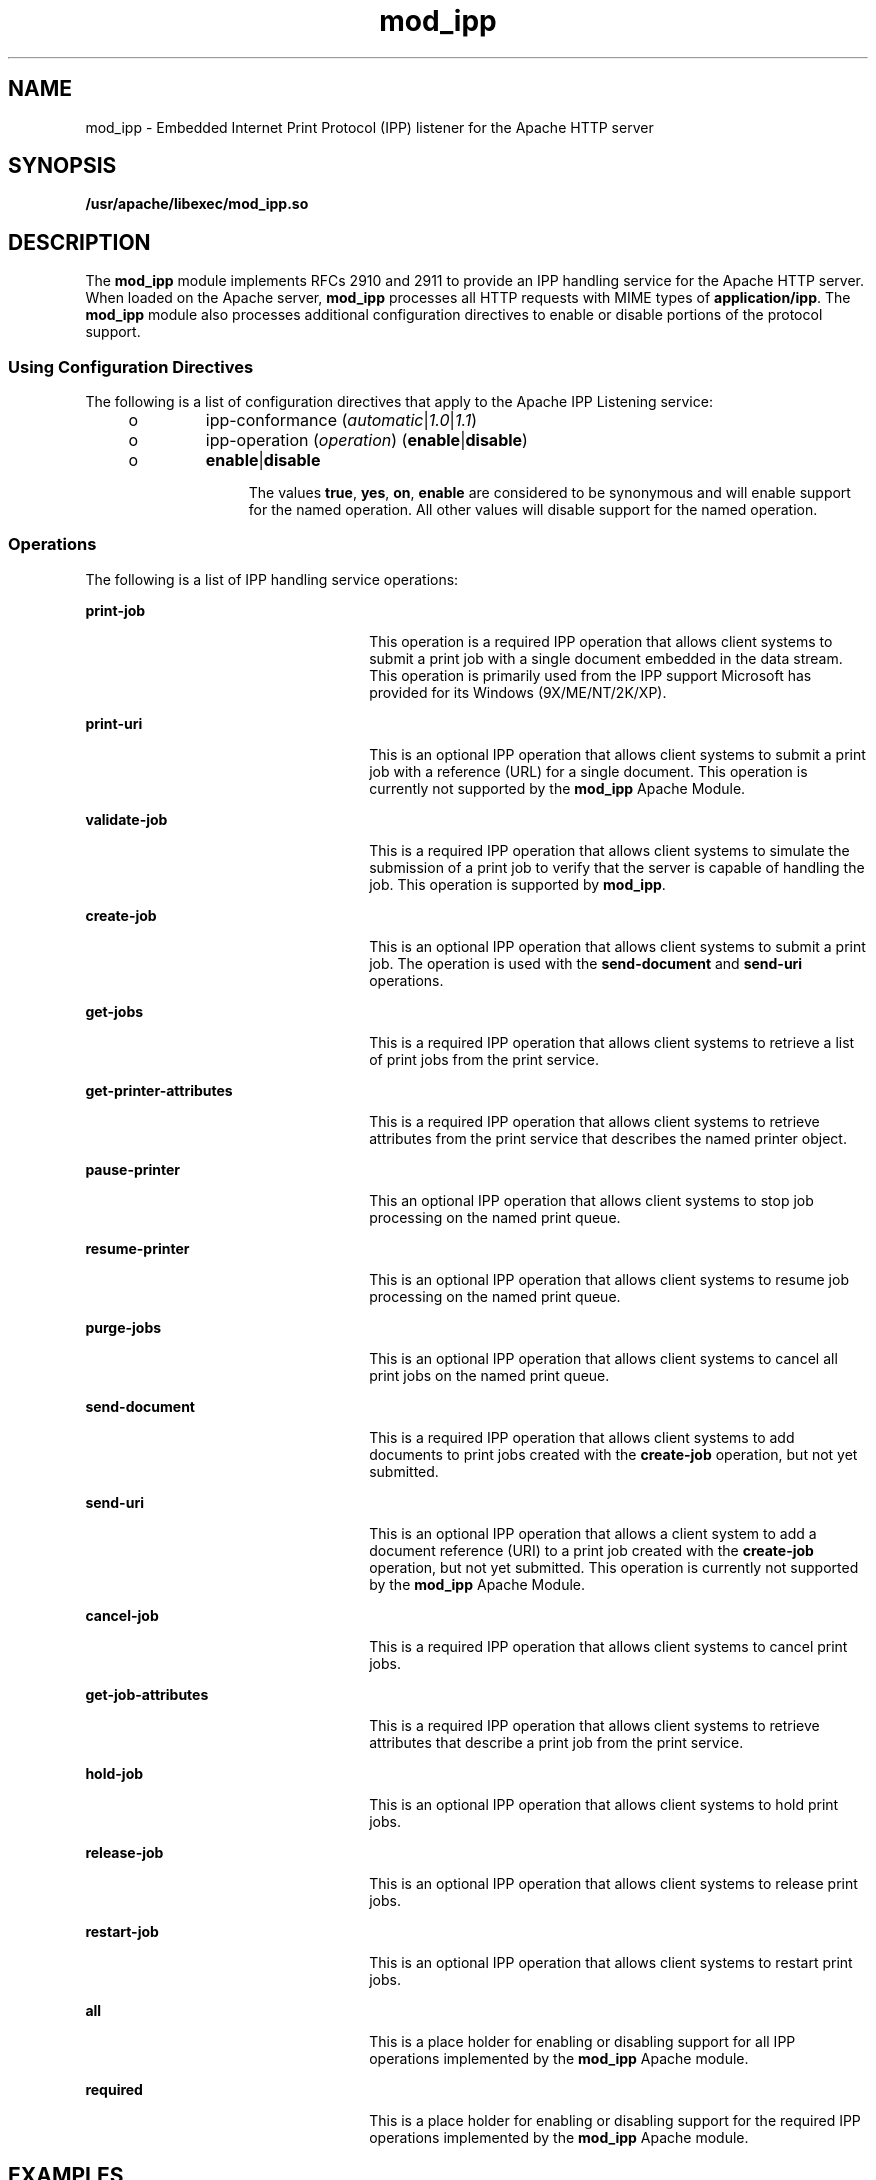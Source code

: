 '\" te
.\" Copyright (c) 2003, Sun Microsystems, Inc.
.\" All Rights Reserved.
.\" The contents of this file are subject to the terms of the Common Development and Distribution License (the "License").  You may not use this file except in compliance with the License.
.\" You can obtain a copy of the license at usr/src/OPENSOLARIS.LICENSE or http://www.opensolaris.org/os/licensing.  See the License for the specific language governing permissions and limitations under the License.
.\" When distributing Covered Code, include this CDDL HEADER in each file and include the License file at usr/src/OPENSOLARIS.LICENSE.  If applicable, add the following below this CDDL HEADER, with the fields enclosed by brackets "[]" replaced with your own identifying information: Portions Copyright [yyyy] [name of copyright owner]
.TH mod_ipp 4 "26 Nov 2003" "SunOS 5.11" "File Formats"
.SH NAME
mod_ipp \- Embedded Internet Print Protocol (IPP) listener for the Apache HTTP server
.SH SYNOPSIS
.LP
.nf
\fB/usr/apache/libexec/mod_ipp.so\fR
.fi

.SH DESCRIPTION
.sp
.LP
The \fBmod_ipp\fR module implements RFCs 2910 and 2911 to provide an IPP handling service for the Apache HTTP server. When loaded on the Apache server, \fBmod_ipp\fR processes all HTTP requests with MIME types of \fBapplication/ipp\fR. The \fBmod_ipp\fR module also processes additional configuration directives to enable or disable portions of the protocol support.
.SS "Using Configuration Directives"
.sp
.LP
The following is a list of configuration directives that apply to the Apache IPP Listening service:
.RS +4
.TP
.ie t \(bu
.el o
ipp-conformance (\fIautomatic\fR|\fI1.0\fR|\fI1.1\fR)
.RE
.RS +4
.TP
.ie t \(bu
.el o
ipp-operation (\fIoperation\fR) (\fBenable\fR|\fBdisable\fR)
.RS +4
.TP
.ie t \(bu
.el o
\fBenable\fR|\fBdisable\fR
.sp
The values \fBtrue\fR, \fByes\fR, \fBon\fR, \fBenable\fR are considered to be synonymous and will enable support for the named operation. All other values will disable support for the named operation.
.RE
.RE
.SS "Operations"
.sp
.LP
The following is a list of IPP handling service operations:
.sp
.ne 2
.mk
.na
\fB\fBprint-job\fR\fR
.ad
.RS 26n
.rt  
This operation is a required IPP operation that allows client systems to submit a print job with a single document embedded in the data stream. This operation is primarily used from the IPP support Microsoft has provided for its Windows (9X/ME/NT/2K/XP).
.RE

.sp
.ne 2
.mk
.na
\fB\fBprint-uri\fR\fR
.ad
.RS 26n
.rt  
This is an optional IPP operation that allows client systems to submit a print job with a reference (URL) for a single document. This operation is currently not supported by the \fBmod_ipp\fR Apache Module.
.RE

.sp
.ne 2
.mk
.na
\fB\fBvalidate-job\fR\fR
.ad
.RS 26n
.rt  
This is a required IPP operation that allows client systems to simulate the submission of a print job to verify that the server is capable of handling the job. This operation is supported by \fBmod_ipp\fR.
.RE

.sp
.ne 2
.mk
.na
\fB\fBcreate-job\fR\fR
.ad
.RS 26n
.rt  
This is an optional IPP operation that allows client systems to submit a print job. The operation is used with the \fBsend-document\fR and \fBsend-uri\fR operations.
.RE

.sp
.ne 2
.mk
.na
\fB\fBget-jobs\fR\fR
.ad
.RS 26n
.rt  
This is a required IPP operation that allows client systems to retrieve a list of print jobs from the print service.
.RE

.sp
.ne 2
.mk
.na
\fB\fBget-printer-attributes\fR\fR
.ad
.RS 26n
.rt  
This is a required IPP operation that allows client systems to retrieve attributes from the print service that describes the named printer object.
.RE

.sp
.ne 2
.mk
.na
\fB\fBpause-printer\fR\fR
.ad
.RS 26n
.rt  
This an optional IPP operation that allows client systems to stop job processing on the named print queue.
.RE

.sp
.ne 2
.mk
.na
\fB\fBresume-printer\fR\fR
.ad
.RS 26n
.rt  
This is an optional IPP operation that allows client systems to resume job processing on the named print queue.
.RE

.sp
.ne 2
.mk
.na
\fB\fBpurge-jobs\fR\fR
.ad
.RS 26n
.rt  
This is an optional IPP operation that allows client systems to cancel all print jobs on the named print queue.
.RE

.sp
.ne 2
.mk
.na
\fB\fBsend-document\fR\fR
.ad
.RS 26n
.rt  
This is a required IPP operation that allows client systems to add documents to print jobs created with the \fBcreate-job\fR operation, but not yet submitted.
.RE

.sp
.ne 2
.mk
.na
\fB\fBsend-uri\fR\fR
.ad
.RS 26n
.rt  
This is an optional IPP operation that allows a client system to add a document reference (URI) to a print job created with the \fBcreate-job\fR operation, but not yet submitted. This operation is currently not supported by the \fBmod_ipp\fR Apache Module.
.RE

.sp
.ne 2
.mk
.na
\fB\fBcancel-job\fR\fR
.ad
.RS 26n
.rt  
This is a required IPP operation that allows client systems to cancel print jobs.
.RE

.sp
.ne 2
.mk
.na
\fB\fBget-job-attributes\fR\fR
.ad
.RS 26n
.rt  
This is a required IPP operation that allows client systems to retrieve attributes that describe a print job from the print service.
.RE

.sp
.ne 2
.mk
.na
\fB\fBhold-job\fR\fR
.ad
.RS 26n
.rt  
This is an optional IPP operation that allows client systems to hold print jobs.
.RE

.sp
.ne 2
.mk
.na
\fB\fBrelease-job\fR\fR
.ad
.RS 26n
.rt  
This is an optional IPP operation that allows client systems to release print jobs.
.RE

.sp
.ne 2
.mk
.na
\fB\fBrestart-job\fR\fR
.ad
.RS 26n
.rt  
This is an optional IPP operation that allows client systems to restart print jobs.
.RE

.sp
.ne 2
.mk
.na
\fB\fBall\fR\fR
.ad
.RS 26n
.rt  
This is a place holder for enabling or disabling support for all IPP operations implemented by the \fBmod_ipp\fR Apache module.
.RE

.sp
.ne 2
.mk
.na
\fB\fBrequired\fR\fR
.ad
.RS 26n
.rt  
This is a place holder for enabling or disabling support for the required IPP operations implemented by the \fBmod_ipp\fR Apache module.
.RE

.SH EXAMPLES
.LP
\fBExample 1 \fRUsing a Configuration File to Start a Standalone Apache Server
.sp
.LP
The following configuration file can be used to start a standalone Apache server to respond to IPP request sent to port 631.

.sp
.in +2
.nf
ServerType standalone
ServerRoot "/usr/apache"
PidFile /var/run/httpd-standalone-ipp.pid
ErrorLog /var/lp/logs/ipp-errors

Timeout 300
KeepAlive On
MaxKeepAliveRequests 100
KeepAliveTimeout 15

MinSpareServers 1
MaxSpareServers 3
StartServers 1
MaxClients 150
MaxRequestsPerChild 0

LoadModule ipp_module libexec/mod_ipp.so

ClearModuleList
AddModule mod_ipp.c
AddModule mod_so.c

Port 631

User lp
Group lp

ServerAdmin lp@localhost
DefaultType application/ipp

<IFModule mod_app>
        <Location />
               ipp-operation all on
        </Location>
</IFModule mod_app>
.fi
.in -2

.sp
.LP
A more restrictive configuration might include the following parameters:

.sp
.in +2
.nf
<IFModule mod_app>
        <Location />
               ipp-operation all offn
               ipp-operation required on
        </Location>
</IFModule mod_app>
.fi
.in -2

.SH ATTRIBUTES
.sp
.LP
See \fBattributes\fR(5) or descriptions of the following attributes:
.sp

.sp
.TS
tab() box;
cw(2.75i) |cw(2.75i) 
lw(2.75i) |lw(2.75i) 
.
ATTRIBUTE TYPEATTRIBUTE VALUE
_
AvailabilitySUNWipplu
_
Interface StabilityExternal
.TE

.SH SEE ALSO
.sp
.LP
\fBman\fR(1), \fBcatman\fR(1M), \fBattributes\fR(5)
.sp
.LP
Herriot, R., Ed., Butler, S., Moore, P., Turner, R., Wenn, J. \fIRFC 2910, Internet Printing Protocol/1.1: Encoding and Transport\fR. Network Working Group. September 2000.
.sp
.LP
Hastings, T., Ed., Herriot, R., deBry, R., Isaacson, S., Powell, P. \fIRFC 2911, Internet Printing Protocol/1.1: Model and Semantics\fR. Network Working Group. September 2000.
.sp
.LP
http://www.apache.org
.SH NOTES
.sp
.LP
Configuration file directives are processed in the order listed in the config file. The default behavior is to enable support for all operations implemented in the \fBmod_ipp\fR Apache module.
.sp
.LP
Since the Apache IPP listening service implements some capabilities that are more of operator features, it may not be desirable to enable all IPP operations without requiring user authentication on the Apache listening service.
.sp
.LP
The following is an example of a more reasonable configuration for Apache IPP servers without user authentication enabled:
.sp
.in +2
.nf
ipp-operations  all      disabled
ipp-operations  required enabled
.fi
.in -2

.sp
.LP
The printers and jobs available under this service can be accessed using URIs of the following form:
.sp
.in +2
.nf
printer:
                 http://server[:port]/printers/{queue}
                 ipp://server[:port]/printers/{queue}
job:
                 http://server[:port]/printers/{queue}/{job-id}
                 ipp://server[:port]/printers/{queue}/{job-id}
.fi
.in -2

.sp
.LP
631 is the default IPP port and implied when the URI scheme is \fBipp\fR. However, some client implementations do not recognize the \fBipp\fR URI scheme and require \fBhttp://server:631/...\fR instead. For example, Microsoft's IPP client implementation does not recognize the \fBipp\fR scheme.
.sp
.LP
In addition to the documentation and man pages included with Solaris, more information is available at http://www.apache.org
.sp
.LP
The \fBhttpd\fR(8) man page and other Apache man pages are provided with the programming modules. To view the Apache manual pages with the man command, add \fB/usr/apache/man\fR to the \fBMANPATH\fR environment variable. See \fBman\fR(1) for  more information. Running \fBcatman\fR(1M) on the Apache manual pages is not supported.
